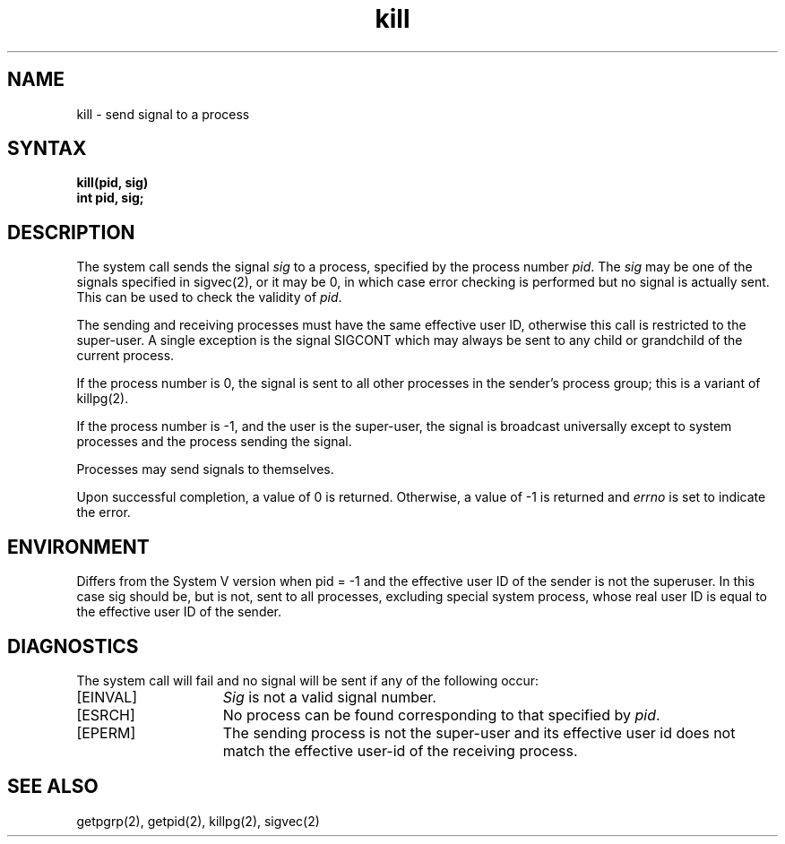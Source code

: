 .TH kill 2
.\" Last modified by BAM on 2-Aug-85  1000  
.\"
.SH NAME
kill \- send signal to a process
.SH SYNTAX
.ft B
kill(pid, sig)
.br
int pid, sig;
.SH DESCRIPTION
The
.PN kill
system call sends the signal \fIsig\fP
to a process, specified by the process number
.IR pid .
The
.I sig
may be one of the signals specified in sigvec(2),
or it may be 0, in which case
error checking is performed but no
signal is actually sent. 
This can be used to check the validity of
.IR pid .
.PP
The sending and receiving processes must
have the same effective user ID, otherwise
this call is restricted to the super-user.
A single exception is the signal SIGCONT which may always be sent
to any child or grandchild of the current process.
.PP
If the process number is 0,
the signal is sent to all other processes in the
sender's process group; this is a variant of killpg(2).
.PP
If the process number is \-1, and the user is the super-user,
the signal is broadcast universally
except to system processes
and the process sending the signal.
.PP
Processes may send signals to themselves.
.PP
Upon successful completion, a value of 0 is returned.
Otherwise, a value of \-1 is returned and
.I errno
is set to indicate the error.
.SH ENVIRONMENT
Differs from the System V version when pid = -1
and the effective user ID of the sender is not the superuser.
In this case sig should be, but is not, sent to all processes,
excluding special system process, whose real user ID is 
equal to the effective user ID of the sender.
.SH DIAGNOSTICS
The
.PN kill
system call will fail and no signal will be sent if any of the following
occur:
.TP 15
[EINVAL]
\fISig\fP is not a valid signal number.
.TP 15
[ESRCH]
No process can be found corresponding to that specified by \fIpid\fP.
.TP 15
[EPERM]
The sending process is not the super-user and its effective
user id does not match the effective user-id of the receiving process.
.SH "SEE ALSO"
getpgrp(2), getpid(2), killpg(2), sigvec(2)
